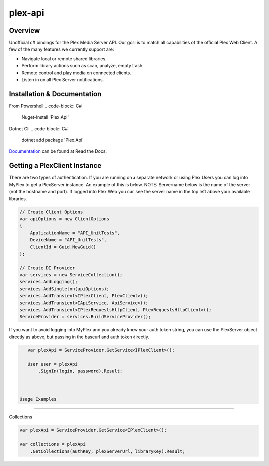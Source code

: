 plex-api
==============

.. image:: https://github.com/jensenkd/plex-api/workflows/.NET%20Core/badge.svg
    :target: https://github.com/jensenkd/plex-api

Overview
--------
Unofficial c# bindings for the Plex Media Server API. Our goal is to match all capabilities of the official
Plex Web Client. A few of the many features we currently support are:

* Navigate local or remote shared libraries.
* Perform library actions such as scan, analyze, empty trash.
* Remote control and play media on connected clients.
* Listen in on all Plex Server notifications.


Installation & Documentation
----------------------------

From Powershell
.. code-block:: C#
    Nuget-Install 'Plex.Api'

Dotnet Cli
.. code-block:: C#
    dotnet add package 'Plex.Api'


Documentation_ can be found at Read the Docs.

.. _Documentation: http://jensenkd-plex-api.readthedocs.io/en/latest/

Getting a PlexClient Instance
-----------------------------

There are two types of authentication. If you are running on a separate network
or using Plex Users you can log into MyPlex to get a PlexServer instance. An
example of this is below. NOTE: Servername below is the name of the server (not
the hostname and port).  If logged into Plex Web you can see the server name in
the top left above your available libraries.

.. code-block:: C#

    // Create Client Options
    var apiOptions = new ClientOptions
    {
        ApplicationName = "API_UnitTests",
        DeviceName = "API_UnitTests",
        ClientId = Guid.NewGuid()
    };

    // Create DI Provider
    var services = new ServiceCollection();
    services.AddLogging();
    services.AddSingleton(apiOptions);
    services.AddTransient<IPlexClient, PlexClient>();
    services.AddTransient<IApiService, ApiService>();
    services.AddTransient<IPlexRequestsHttpClient, PlexRequestsHttpClient>();
    ServiceProvider = services.BuildServiceProvider();
    

If you want to avoid logging into MyPlex and you already know your auth token
string, you can use the PlexServer object directly as above, but passing in
the baseurl and auth token directly.

.. code-block:: C#

    var plexApi = ServiceProvider.GetService<IPlexClient>();
    
    User user = plexApi
        .SignIn(login, password).Result;

    
    
 Usage Examples
--------------

Collections

.. code-block:: C#

    var plexApi = ServiceProvider.GetService<IPlexClient>();
    
    var collections = plexApi
        .GetCollections(authKey, plexServerUrl, libraryKey).Result;
